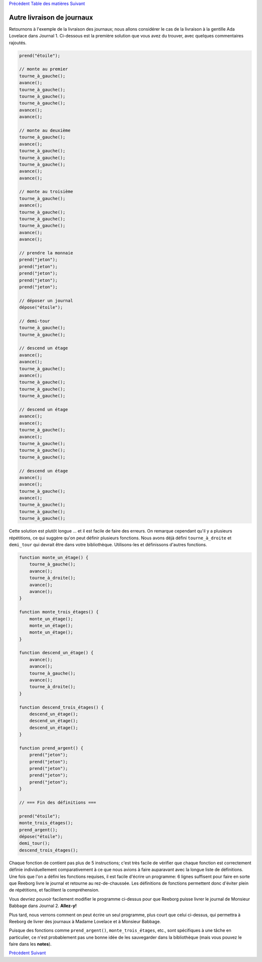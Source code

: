 `Précédent <Javascript:void(0);>`__ `Table des
matières <Javascript:void(0);>`__ `Suivant <Javascript:void(0);>`__

Autre livraison de journaux
===========================

Retournons à l'exemple de la livraison des journaux; nous allons
considérer le cas de la livraison à la gentille Ada Lovelace dans
Journal 1. Ci-dessous est la première solution que vous avez du trouver,
avec quelques commentaires rajoutés.

.. code:: jscode

    prend("étoile");

    // monte au premier
    tourne_à_gauche();
    avance();
    tourne_à_gauche();
    tourne_à_gauche();
    tourne_à_gauche();
    avance();
    avance();

    // monte au deuxième
    tourne_à_gauche();
    avance();
    tourne_à_gauche();
    tourne_à_gauche();
    tourne_à_gauche();
    avance();
    avance();

    // monte au troisième
    tourne_à_gauche();
    avance();
    tourne_à_gauche();
    tourne_à_gauche();
    tourne_à_gauche();
    avance();
    avance();

    // prendre la monnaie
    prend("jeton");
    prend("jeton");
    prend("jeton");
    prend("jeton");
    prend("jeton");

    // déposer un journal
    dépose("étoile");

    // demi-tour
    tourne_à_gauche();
    tourne_à_gauche();

    // descend un étage
    avance();
    avance();
    tourne_à_gauche();
    avance();
    tourne_à_gauche();
    tourne_à_gauche();
    tourne_à_gauche();

    // descend un étage
    avance();
    avance();
    tourne_à_gauche();
    avance();
    tourne_à_gauche();
    tourne_à_gauche();
    tourne_à_gauche();

    // descend un étage
    avance();
    avance();
    tourne_à_gauche();
    avance();
    tourne_à_gauche();
    tourne_à_gauche();
    tourne_à_gauche();

Cette solution est plutôt longue ... et il est facile de faire des
erreurs. On remarque cependant qu'il y a plusieurs répétitions, ce qui
suggère qu'on peut définir plusieurs fonctions. Nous avons déjà défini
``tourne_à_droite`` et ``demi_tour`` qui devrait être dans votre
bibliothèque. Utilisons-les et définissons d'autres fonctions.

.. code:: jscode

    function monte_un_étage() {
        tourne_à_gauche();
        avance();
        tourne_à_droite();
        avance();
        avance();
    }

    function monte_trois_étages() {
        monte_un_étage();
        monte_un_étage();
        monte_un_étage();
    }

    function descend_un_étage() {
        avance();
        avance();
        tourne_à_gauche();
        avance();
        tourne_à_droite();
    }

    function descend_trois_étages() {
        descend_un_étage();
        descend_un_étage();
        descend_un_étage();
    }

    function prend_argent() {
        prend("jeton");
        prend("jeton");
        prend("jeton");
        prend("jeton");
        prend("jeton");
    }

    // === Fin des définitions ===

    prend("étoile");
    monte_trois_étages();
    prend_argent();
    dépose("étoile");
    demi_tour();
    descend_trois_étages();

Chaque fonction de contient pas plus de 5 instructions; c'est très
facile de vérifier que chaque fonction est correctement définie
individuellement comparativement à ce que nous avions à faire auparavant
avec la longue liste de définitions. Une fois que l'on a défini les
fonctions requises, il est facile d'écrire un programme: 6 lignes
suffisent pour faire en sorte que Reeborg livre le journal et retourne
au rez-de-chaussée. Les définitions de fonctions permettent donc
d'éviter plein de répétitions, et facilitent la compréhension.

Vous devriez pouvoir facilement modifier le programme ci-dessus pour que
Reeborg puisse livrer le journal de Monsieur Babbage dans Journal 2.
**Allez-y!**

Plus tard, nous verrons comment on peut écrire un seul programme, plus
court que celui ci-dessus, qui permettra à Reeborg de livrer des
journaux à Madame Lovelace et à Monsieur Babbage.

Puisque des fonctions comme ``prend_argent()``, ``monte_trois_étages``,
etc., sont spécifiques à une tâche en particulier, ce n'est probablement
pas une bonne idée de les sauvegarder dans la bibliothèque (mais vous
pouvez le faire dans les **notes**).

`Précédent <Javascript:void(0);>`__ `Suivant <Javascript:void(0);>`__
